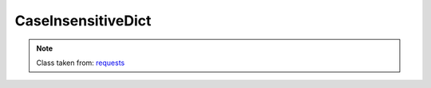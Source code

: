 CaseInsensitiveDict
===================

.. note::

    Class taken from: `requests <https://github.com/kennethreitz/requests/blob/master/requests/structures.py>`_
